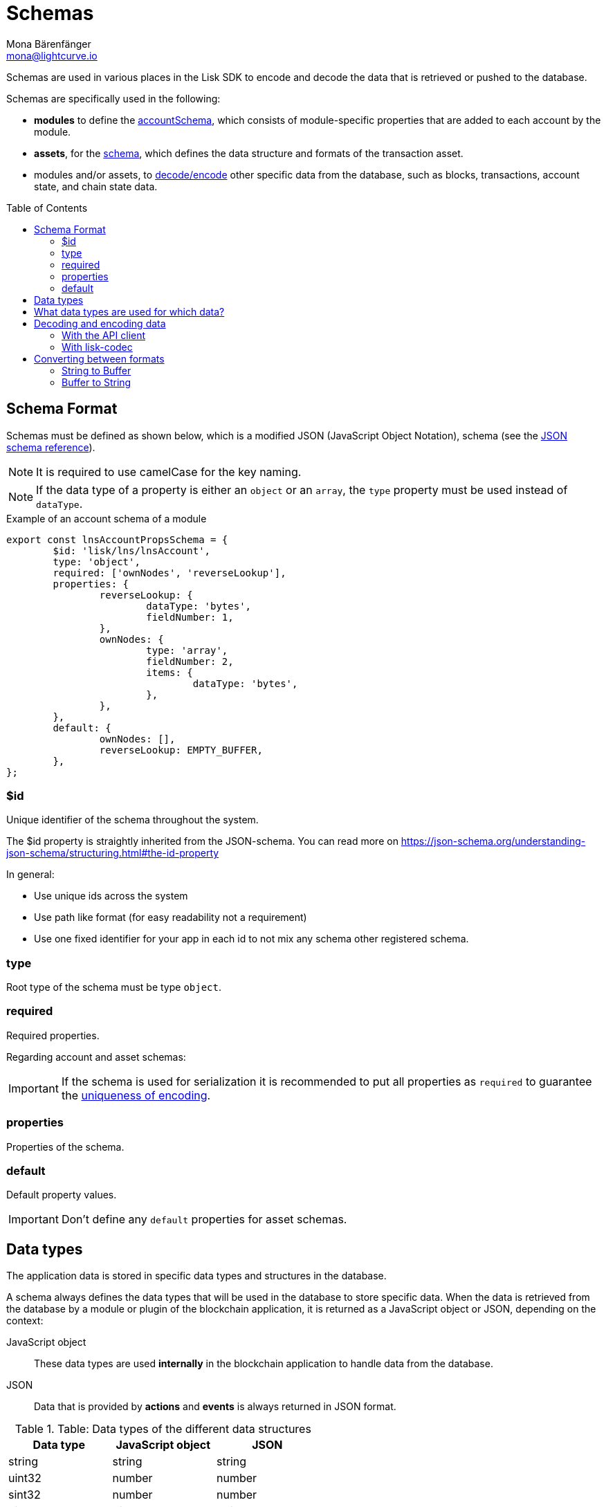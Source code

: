 = Schemas
Mona Bärenfänger <mona@lightcurve.io>
// Settings
:toc: preamble
// URLs
:url_json_schema: https://json-schema.org/specification.html
:url_lip27_uniqueness: https://github.com/LiskHQ/lips/blob/master/proposals/lip-0027.md#uniqueness-of-encoding
// Project URLs
:url_introduction_modules_accountschema: introduction/modules.adoc#account-schema
:url_introduction_modules_assetschema: introduction/modules.adoc#transaction-asset-schema
:url_guides_decode: guides/app-development/decoding-transactions-blocks.adoc
:url_lisk_sdk: glossary.adoc#lisk-sdk

Schemas are used in various places in the Lisk SDK to encode and decode the data that is retrieved or pushed to the database.

Schemas are specifically used in the following:

* *modules* to define the xref:{url_introduction_modules_accountschema}[accountSchema], which consists of module-specific properties that are added to each account by the module.
* *assets*, for the xref:{url_introduction_modules_assetschema}[schema], which defines the data structure and formats of the transaction asset.
* modules and/or assets, to <<decoding-and-encoding-data,decode/encode>> other specific data from the database, such as blocks, transactions, account state, and chain state data.

== Schema Format

Schemas must be defined as shown below, which is a modified JSON (JavaScript Object Notation), schema (see the {url_json_schema}[JSON schema reference^]).

NOTE: It is required to use camelCase for the key naming.

NOTE: If the data type of a property is either an `object` or an `array`, the `type` property must be used instead of `dataType`.

.Example of an account schema of a module
[source,js]
----
export const lnsAccountPropsSchema = {
	$id: 'lisk/lns/lnsAccount',
	type: 'object',
	required: ['ownNodes', 'reverseLookup'],
	properties: {
		reverseLookup: {
			dataType: 'bytes',
			fieldNumber: 1,
		},
		ownNodes: {
			type: 'array',
			fieldNumber: 2,
			items: {
				dataType: 'bytes',
			},
		},
	},
	default: {
		ownNodes: [],
		reverseLookup: EMPTY_BUFFER,
	},
};
----

=== $id

Unique identifier of the schema throughout the system.

The $id property is straightly inherited from the JSON-schema.
You can read more on https://json-schema.org/understanding-json-schema/structuring.html#the-id-property

In general:

* Use unique ids across the system
* Use path like format (for easy readability not a requirement)
* Use one fixed identifier for your app in each id to not mix any schema other registered schema.

=== type

Root type of the schema must be type `object`.

=== required

Required properties.

Regarding account and asset schemas:

IMPORTANT: If the schema is used for serialization it is recommended to put all properties as `required` to guarantee the {url_lip27_uniqueness}[uniqueness of encoding^].

=== properties

Properties of the schema.

=== default

Default property values.

IMPORTANT: Don't define any `default` properties for asset schemas.

== Data types

The application data is stored in specific data types and structures in the database.

A schema always defines the data types that will be used in the database to store specific data.
When the data is retrieved from the database by a module or plugin of the blockchain application, it is returned as a JavaScript object or JSON, depending on the context:

JavaScript object::
These data types are used *internally* in the blockchain application to handle data from the database.
JSON::
Data that is provided by *actions* and *events* is always returned in JSON format.

.Table: Data types of the different data structures
[cols=",,",options="header",stripes="hover"]
|===
|Data type
|JavaScript object
|JSON

|string
|string
|string

|uint32
|number
|number

|sint32
|number
|number

|uint64
|BigInt
|string

|sint64
|BigInt
|string

|bytes
|Buffer
|string in hex format

|boolean
|boolean
|boolean

|===

== What data types are used for which data?

Addresses, blocks and transactions::
Should be stored in bytes in the DB to minimize the size.
A hex string is about double size the size of the corresponding Buffer / binary data.

== Decoding and encoding data

=== With the API client

Please refer to the dedicated guide xref:{url_guides_decode}[].

=== With lisk-codec

To conveniently decode and encode the data structures stored on the blockchain, such as blocks, transactions, account state, and chain state, use the `codec` library.
The library can be imported from the following NPM packages:

* `lisk-sdk`
* `@liskhq/lisk-client`
* `@liskhq/lisk-codec`

.Example: Importing the `codec` library from the `lisk-sdk` package
[source,js]
----
const {
    codec,
} = require('lisk-sdk');

const CHAIN_STATE_KEY = "myContext:moreContext";

const schema = {
    $id: "lisk/myContext/moreContext",
    type: "object",
    required: ["myCounter"],
    properties: {
        myCounter: {
            dataType: "uint32",
            fieldNumber: 1,
        },
    },
    default: {
      myCounter: 0
    }
};

// Get data from the database
let counterBuffer = await stateStore.chain.get(
    CHAIN_STATE_KEY
);

// Decode the retrieved data with the schema
let counter = codec.decode(
    schema,
    counterBuffer
);

// Mutate the retrieved data
counter.myCounter++;

// Post the data back to the database
await stateStore.chain.set(
    CHAIN_STATE_KEY,
    // Encode the data again before sending it to the DB
    codec.encode(schema, counter)
);
----

== Converting between formats

Some data is stored as `Buffer` in the database, but in other parts of the application, the data is expected as a hexadecimal string.

In these cases, it is necessary to convert between `Buffer` and `string` as described below:

=== String to Buffer

Use `Buffer.from(data, 'hex')` to convert a hex string to a Buffer.

[source,js]
----
this._channel.subscribe('app:block:new', async (data) => {
  const { block } = data;
  const { payload } = codec.decode(
    this.schemas.block,
    Buffer.from(block, 'hex'),
  );
  // ...
});
----

=== Buffer to String

Use `.toString('hex')` to convert a Buffer to a hex string.

[source,js]
----
this._channel.publish('srs:configCreated', {
  address: transaction._senderAddress.toString('hex'),
  // ...
});
----
